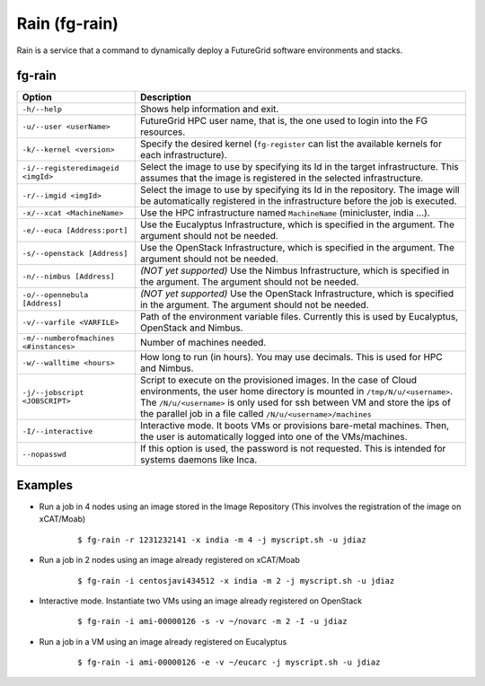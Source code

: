 .. _man-rain:

Rain (fg-rain)
==============

Rain is a service that a command to dynamically deploy a FutureGrid software environments and stacks.

fg-rain
-------

+----------------------------------------+--------------------------------------------------------------------------------------------------------------------------------------------------------------+
| **Option**                             | **Description**                                                                                                                                              |
+----------------------------------------+--------------------------------------------------------------------------------------------------------------------------------------------------------------+
| ``-h/--help``                          | Shows help information and exit.                                                                                                                             |
+----------------------------------------+--------------------------------------------------------------------------------------------------------------------------------------------------------------+
| ``-u/--user <userName>``               | FutureGrid HPC user name, that is, the one used to login into the FG resources.                                                                              |
+----------------------------------------+--------------------------------------------------------------------------------------------------------------------------------------------------------------+
| ``-k/--kernel <version>``              | Specify the desired kernel (``fg-register`` can list the available kernels for each infrastructure).                                                         |
+----------------------------------------+--------------------------------------------------------------------------------------------------------------------------------------------------------------+
| ``-i/--registeredimageid <imgId>``     | Select the image to use by specifying its Id in the target infrastructure. This assumes that the image is registered in the selected infrastructure.         |
+----------------------------------------+--------------------------------------------------------------------------------------------------------------------------------------------------------------+
| ``-r/--imgid <imgId>``                 | Select the image to use by specifying its Id in the repository. The image will be automatically registered in the infrastructure before the job is executed. |
+----------------------------------------+--------------------------------------------------------------------------------------------------------------------------------------------------------------+
| ``-x/--xcat <MachineName>``            | Use the HPC infrastructure named ``MachineName`` (minicluster, india ...).                                                                                   |
+----------------------------------------+--------------------------------------------------------------------------------------------------------------------------------------------------------------+
| ``-e/--euca [Address:port]``           | Use the Eucalyptus Infrastructure, which is specified in the argument. The argument should not be needed.                                                    |
+----------------------------------------+--------------------------------------------------------------------------------------------------------------------------------------------------------------+
| ``-s/--openstack [Address]``           | Use the OpenStack Infrastructure, which is specified in the argument. The argument should not be needed.                                                     |
+----------------------------------------+--------------------------------------------------------------------------------------------------------------------------------------------------------------+
| ``-n/--nimbus [Address]``              | *(NOT yet supported)* Use the Nimbus Infrastructure, which is specified in the argument. The argument should not be needed.                                  |
+----------------------------------------+--------------------------------------------------------------------------------------------------------------------------------------------------------------+
| ``-o/--opennebula [Address]``          | *(NOT yet supported)* Use the OpenStack Infrastructure, which is specified in the argument. The argument should not be needed.                               |
+----------------------------------------+--------------------------------------------------------------------------------------------------------------------------------------------------------------+
| ``-v/--varfile <VARFILE>``             | Path of the environment variable files. Currently this is used by Eucalyptus, OpenStack and Nimbus.                                                          |
+----------------------------------------+--------------------------------------------------------------------------------------------------------------------------------------------------------------+
| ``-m/--numberofmachines <#instances>`` | Number of machines needed.                                                                                                                                   |
+----------------------------------------+--------------------------------------------------------------------------------------------------------------------------------------------------------------+
| ``-w/--walltime <hours>``              | How long to run (in hours). You may use decimals. This is used for HPC and Nimbus.                                                                           |
+----------------------------------------+--------------------------------------------------------------------------------------------------------------------------------------------------------------+
| ``-j/--jobscript <JOBSCRIPT>``         | Script to execute on the provisioned images. In the case of Cloud environments, the user home directory is mounted in ``/tmp/N/u/<username>``.               |
|                                        | The ``/N/u/<username>`` is only used for ssh between VM and store the ips of the parallel job in a file called ``/N/u/<username>/machines``                  |
+----------------------------------------+--------------------------------------------------------------------------------------------------------------------------------------------------------------+
| ``-I/--interactive``                   | Interactive mode. It boots VMs or provisions bare-metal machines. Then, the user is automatically logged into one of the VMs/machines.                       |
+----------------------------------------+--------------------------------------------------------------------------------------------------------------------------------------------------------------+
| ``--nopasswd``                         | If this option is used, the password is not requested. This is intended for systems daemons like Inca.                                                       |
+----------------------------------------+--------------------------------------------------------------------------------------------------------------------------------------------------------------+


Examples
--------

* Run a job in 4 nodes using an image stored in the Image Repository (This involves the registration of the image on xCAT/Moab)
  
   ::
   
      $ fg-rain -r 1231232141 -x india -m 4 -j myscript.sh -u jdiaz      

* Run a job in 2 nodes using an image already registered on xCAT/Moab
  
   ::
   
      $ fg-rain -i centosjavi434512 -x india -m 2 -j myscript.sh -u jdiaz      


* Interactive mode. Instantiate two VMs using an image already registered on OpenStack

   ::
   
      $ fg-rain -i ami-00000126 -s -v ~/novarc -m 2 -I -u jdiaz
      
      
* Run a job in a VM using an image already registered on Eucalyptus

   ::

      $ fg-rain -i ami-00000126 -e -v ~/eucarc -j myscript.sh -u jdiaz

